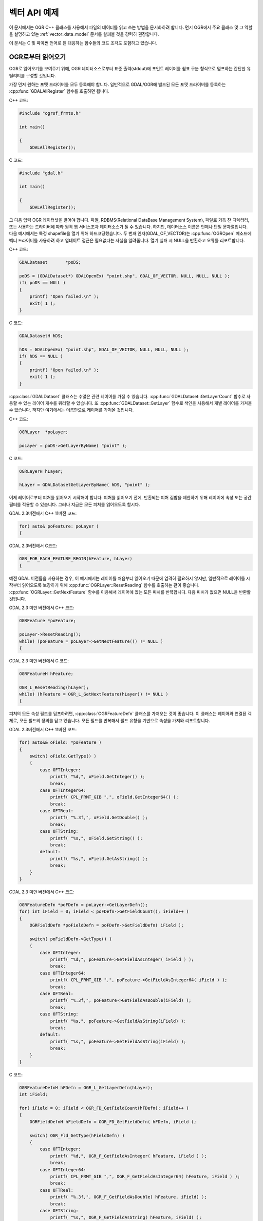 .. _vector_api_tut:

================================================================================
벡터 API 예제
================================================================================

이 문서에서는 OGR C++ 클래스를 사용해서 파일의 데이터를 읽고 쓰는 방법을 문서화하려 합니다. 먼저 OGR에서 주요 클래스 및 그 역할을 설명하고 있는 :ref:`vector_data_model` 문서를 살펴볼 것을 강력히 권장합니다.

이 문서는 C 및 파이썬 언어로 된 대응하는 함수들의 코드 조각도 포함하고 있습니다.

OGR로부터 읽어오기
------------------

OGR로 읽어오기를 보여주기 위해, OGR 데이터소스로부터 표준 출력(stdout)에 포인트 레이어를 쉼표 구분 형식으로 덤프하는 간단한 유틸리티를 구성할 것입니다.

가장 먼저 원하는 포맷 드라이버를 모두 등록해야 합니다. 일반적으로 GDAL/OGR에 빌드된 모든 포맷 드라이버를 등록하는 :cpp:func:`GDALAllRegister` 함수를 호출하면 됩니다.

C++ 코드:

.. code-block:: c++

    #include "ogrsf_frmts.h"

    int main()

    {
        GDALAllRegister();

C 코드:

.. code-block:: c

    #include "gdal.h"

    int main()

    {
        GDALAllRegister();

그 다음 입력 OGR 데이터셋을 열어야 합니다. 파일, RDBMS(Relational DataBase Management System), 파일로 가득 찬 디렉터리, 또는 사용하는 드라이버에 따라 원격 웹 서비스조차 데이터소스가 될 수 있습니다. 하지만, 데이터소스 이름은 언제나 단일 문자열입니다. 다음 예시에서는 특정 shapefile을 열기 위해 하드코딩했습니다. 두 번째 인자(GDAL_OF_VECTOR)는 :cpp:func:`OGROpen` 메소드에 벡터 드라이버를 사용하려 하고 업데이트 접근은 필요없다는 사실을 알려줍니다. 열기 실패 시 NULL을 반환하고 오류를 리포트합니다.

C++ 코드:

.. code-block:: c++

    GDALDataset       *poDS;

    poDS = (GDALDataset*) GDALOpenEx( "point.shp", GDAL_OF_VECTOR, NULL, NULL, NULL );
    if( poDS == NULL )
    {
        printf( "Open failed.\n" );
        exit( 1 );
    }

C 코드:

.. code-block:: c

    GDALDatasetH hDS;

    hDS = GDALOpenEx( "point.shp", GDAL_OF_VECTOR, NULL, NULL, NULL );
    if( hDS == NULL )
    {
        printf( "Open failed.\n" );
        exit( 1 );
    }

:cpp:class:`GDALDataset` 클래스는 수많은 관련 레이어를 가질 수 있습니다. :cpp:func:`GDALDataset::GetLayerCount` 함수로 사용할 수 있는 레이어 개수를 쿼리할 수 있습니다. 또 :cpp:func:`GDALDataset::GetLayer` 함수로 색인을 사용해서 개별 레이어를 가져올 수 있습니다. 하지만 여기에서는 이름만으로 레이어를 가져올 것입니다.

C++ 코드:

.. code-block:: c++

    OGRLayer  *poLayer;

    poLayer = poDS->GetLayerByName( "point" );

C 코드:

.. code-block:: c

    OGRLayerH hLayer;

    hLayer = GDALDatasetGetLayerByName( hDS, "point" );

이제 레이어로부터 피처를 읽어오기 시작해야 합니다. 피처를 읽어오기 전에, 반환되는 피처 집합을 제한하기 위해 레이어에 속성 또는 공간 필터를 적용할 수 있습니다. 그러나 지금은 모든 피처를 읽어오도록 합시다.

GDAL 2.3버전에서 C++ 11버전 코드:

.. code-block:: c++

    for( auto& poFeature: poLayer )
    {

GDAL 2.3버전에서 C코드:

.. code-block:: c

    OGR_FOR_EACH_FEATURE_BEGIN(hFeature, hLayer)
    {

예전 GDAL 버전들을 사용하는 경우, 이 예시에서는 레이어를 처음부터 읽어오기 때문에 엄격히 필요하지 않지만, 일반적으로 레이어를 시작부터 읽어오도록 보장하기 위해 :cpp:func:`OGRLayer::ResetReading` 함수를 호출하는 편이 좋습니다. :cpp:func:`OGRLayer::GetNextFeature` 함수를 이용해서 레이어에 있는 모든 피처를 반복합니다. 다음 피처가 없으면 NULL을 반환할 것입니다.

GDAL 2.3 미만 버전에서 C++ 코드:

.. code-block:: c++

    OGRFeature *poFeature;

    poLayer->ResetReading();
    while( (poFeature = poLayer->GetNextFeature()) != NULL )
    {

GDAL 2.3 미만 버전에서 C 코드:

.. code-block:: c

    OGRFeatureH hFeature;

    OGR_L_ResetReading(hLayer);
    while( (hFeature = OGR_L_GetNextFeature(hLayer)) != NULL )
    {

피처의 모든 속성 필드를 덤프하려면, :cpp:class:`OGRFeatureDefn` 클래스를 가져오는 것이 좋습니다. 이 클래스는 레이어와 연결된 객체로, 모든 필드의 정의를 담고 있습니다. 모든 필드를 반복해서 필드 유형을 기반으로 속성을 가져와 리포트합니다.

GDAL 2.3버전에서 C++ 11버전 코드:

.. code-block:: c++

    for( auto&& oField: *poFeature )
    {
        switch( oField.GetType() )
        {
            case OFTInteger:
                printf( "%d,", oField.GetInteger() );
                break;
            case OFTInteger64:
                printf( CPL_FRMT_GIB ",", oField.GetInteger64() );
                break;
            case OFTReal:
                printf( "%.3f,", oField.GetDouble() );
                break;
            case OFTString:
                printf( "%s,", oField.GetString() );
                break;
            default:
                printf( "%s,", oField.GetAsString() );
                break;
        }
    }

GDAL 2.3 미만 버전에서 C++ 코드:

.. code-block:: c

    OGRFeatureDefn *poFDefn = poLayer->GetLayerDefn();
    for( int iField = 0; iField < poFDefn->GetFieldCount(); iField++ )
    {
        OGRFieldDefn *poFieldDefn = poFDefn->GetFieldDefn( iField );

        switch( poFieldDefn->GetType() )
        {
            case OFTInteger:
                printf( "%d,", poFeature->GetFieldAsInteger( iField ) );
                break;
            case OFTInteger64:
                printf( CPL_FRMT_GIB ",", poFeature->GetFieldAsInteger64( iField ) );
                break;
            case OFTReal:
                printf( "%.3f,", poFeature->GetFieldAsDouble(iField) );
                break;
            case OFTString:
                printf( "%s,", poFeature->GetFieldAsString(iField) );
                break;
            default:
                printf( "%s,", poFeature->GetFieldAsString(iField) );
                break;
        }
    }

C 코드:

.. code-block:: c

    OGRFeatureDefnH hFDefn = OGR_L_GetLayerDefn(hLayer);
    int iField;

    for( iField = 0; iField < OGR_FD_GetFieldCount(hFDefn); iField++ )
    {
        OGRFieldDefnH hFieldDefn = OGR_FD_GetFieldDefn( hFDefn, iField );

        switch( OGR_Fld_GetType(hFieldDefn) )
        {
            case OFTInteger:
                printf( "%d,", OGR_F_GetFieldAsInteger( hFeature, iField ) );
                break;
            case OFTInteger64:
                printf( CPL_FRMT_GIB ",", OGR_F_GetFieldAsInteger64( hFeature, iField ) );
                break;
            case OFTReal:
                printf( "%.3f,", OGR_F_GetFieldAsDouble( hFeature, iField) );
                break;
            case OFTString:
                printf( "%s,", OGR_F_GetFieldAsString( hFeature, iField) );
                break;
            default:
                printf( "%s,", OGR_F_GetFieldAsString( hFeature, iField) );
                break;
        }
    }

앞의 예시에서 명확하게 다룬 필드 유형들보다 더 많은 필드 유형이 있지만, :cpp:func:`OGRFeature::GetFieldAsString` 메소드로 필드 유형들의 합당한 표현을 가져올 수 있습니다. 사실 모든 유형에 :cpp:func:`GetFieldAsString` 을 사용하면 앞의 예시를 짧게 줄일 수 있습니다.

다음으로 피처로부터 도형을 추출해서 포인트 도형 x 및 y를 작성할 것입니다. 도형은 일반 :cpp:class:`OGRGeometry` 포인터로 반환됩니다. 그러면 특정 도형 유형을 판단해서 포인트인 경우 포인트로 캐스트하고 작업합니다. 다른 유형이라면 플레이스홀더(placeholder)를 작성합니다.

C++ 코드:

.. code-block:: c++

    OGRGeometry *poGeometry;

    poGeometry = poFeature->GetGeometryRef();
    if( poGeometry != NULL
            && wkbFlatten(poGeometry->getGeometryType()) == wkbPoint )
    {
    #if GDAL_VERSION_NUM >= GDAL_COMPUTE_VERSION(2,3,0)
        OGRPoint *poPoint = poGeometry->toPoint();
    #else
        OGRPoint *poPoint = (OGRPoint *) poGeometry;
    #endif

        printf( "%.3f,%3.f\n", poPoint->getX(), poPoint->getY() );
    }
    else
    {
        printf( "no point geometry\n" );
    }

C 코드:

.. code-block:: c

    OGRGeometryH hGeometry;

    hGeometry = OGR_F_GetGeometryRef(hFeature);
    if( hGeometry != NULL
            && wkbFlatten(OGR_G_GetGeometryType(hGeometry)) == wkbPoint )
    {
        printf( "%.3f,%3.f\n", OGR_G_GetX(hGeometry, 0), OGR_G_GetY(hGeometry, 0) );
    }
    else
    {
        printf( "no point geometry\n" );
    }

이 예시에서 :cpp:func:`wkbFlatten` 매크로 함수를 사용해서 'wkbPoint25D'(z 좌표를 가진 포인트) 유형을 기본 2차원 도형 유형 코드(wkbPoint)로 변환합니다. 각 2차원 도형 유형별로 대응하는 2.5차원 유형 코드가 존재합니다. 동일한 C++ 클래스가 2차원 및 2.5차원 도형을 처리하기 때문에, 이 코드는 2차원 또는 3차원 도형을 제대로 처리할 것입니다.

피처 하나에 도형 필드 여러 개가 연결될 수 있습니다.

C++ 코드:

.. code-block:: c++

    OGRGeometry *poGeometry;
    int iGeomField;
    int nGeomFieldCount;

    nGeomFieldCount = poFeature->GetGeomFieldCount();
    for(iGeomField = 0; iGeomField < nGeomFieldCount; iGeomField ++ )
    {
        poGeometry = poFeature->GetGeomFieldRef(iGeomField);
        if( poGeometry != NULL
                && wkbFlatten(poGeometry->getGeometryType()) == wkbPoint )
        {
    #if GDAL_VERSION_NUM >= GDAL_COMPUTE_VERSION(2,3,0)
            OGRPoint *poPoint = poGeometry->toPoint();
    #else
            OGRPoint *poPoint = (OGRPoint *) poGeometry;
    #endif

            printf( "%.3f,%3.f\n", poPoint->getX(), poPoint->getY() );
        }
        else
        {
            printf( "no point geometry\n" );
        }
    }

C 코드:

.. code-block:: c

    OGRGeometryH hGeometry;
    int iGeomField;
    int nGeomFieldCount;

    nGeomFieldCount = OGR_F_GetGeomFieldCount(hFeature);
    for(iGeomField = 0; iGeomField < nGeomFieldCount; iGeomField ++ )
    {
        hGeometry = OGR_F_GetGeomFieldRef(hFeature, iGeomField);
        if( hGeometry != NULL
                && wkbFlatten(OGR_G_GetGeometryType(hGeometry)) == wkbPoint )
        {
            printf( "%.3f,%3.f\n", OGR_G_GetX(hGeometry, 0),
                    OGR_G_GetY(hGeometry, 0) );
        }
        else
        {
            printf( "no point geometry\n" );
        }
    }

파이썬 코드:

.. code-block:: python

    nGeomFieldCount = feat.GetGeomFieldCount()
    for iGeomField in range(nGeomFieldCount):
        geom = feat.GetGeomFieldRef(iGeomField)
        if geom is not None and geom.GetGeometryType() == ogr.wkbPoint:
            print "%.3f, %.3f" % ( geom.GetX(), geom.GetY() )
        else:
            print "no point geometry\n"

:cpp:func:`OGRFeature::GetGeometryRef` 및 :cpp:func:`OGRFeature::GetGeomFieldRef` 함수가 :cpp:class:`OGRFeature` 가 소유한 내부 도형을 가리키는 포인터를 반환한다는 사실을 기억하십시오. 반환 도형을 실제로 삭제하는 것이 아닙니다.

GDAL 2.3버전에서 C++ 11버전 코드를 쓰면, 중괄호('{}')를 닫는 것만으로 피처 반복을 종료할 수 있습니다.

.. code-block:: c++

    }

GDAL 2.3버전에서 C 코드를 쓰면, 다음과 같이 피처 반복을 종료할 수 있습니다.

.. code-block:: c

    }
    OGR_FOR_EACH_FEATURE_END(hFeature)

GDAL 2.3 미만 버전의 경우, :cpp:func:`OGRLayer::GetNextFeature` 메소드가 이제 사용자가 소유한 피처의 복사본을 반환합니다. 따라서 사용이 끝나면 피처를 해제해줘야만 합니다. 그냥 피처를 "삭제"해도 되지만, GDAL DLL이 주요 프로그램과 다른 "`힙(heap) <https://ko.wikipedia.org/wiki/%ED%9E%99_(%EC%9E%90%EB%A3%8C_%EA%B5%AC%EC%A1%B0)>`_" 을 가지는 윈도우 빌드에서는 문제를 일으킬 수 있습니다. 안전을 위해 GDAL 함수를 이용해서 피처를 삭제할 것입니다.

C++ 코드:

.. code-block:: c++

        OGRFeature::DestroyFeature( poFeature );
    }

C 코드:

.. code-block:: c

        OGR_F_Destroy( hFeature );
    }

:cpp:func:`GDALDataset::GetLayerByName` 함수가 반환하는 :cpp:class:`OGRLayer` 도 :cpp:class:`GDALDataset` 이 소유한 내부 레이어를 가리키는 참조이기 때문에 삭제할 필요가 없습니다. 그러나 입력 파일을 종료하려면 데이터소스를 삭제해야 합니다. 마찬가지로 Win32 힙(heap) 문제점을 피하기 위해 사용자 지정 삭제 메소드를 사용할 것입니다.

C/C++ 코드:

.. code-block:: c++

        GDALClose( poDS );
    }

이 코드들을 모두 합친 프로그램은 다음과 같이 보일 것입니다.

GDAL 2.3버전에서 C++ 11버전 코드:

.. code-block:: c++

    #include "ogrsf_frmts.h"

    int main()

    {
        GDALAllRegister();

        GDALDatasetUniquePtr poDS(GDALDataset::Open( "point.shp", GDAL_OF_VECTOR));
        if( poDS == nullptr )
        {
            printf( "Open failed.\n" );
            exit( 1 );
        }

        for( const OGRLayer* poLayer: poDS->GetLayers() )
        {
            for( const auto& poFeature: *poLayer )
            {
                for( const auto& oField: *poFeature )
                {
                    switch( oField.GetType() )
                    {
                        case OFTInteger:
                            printf( "%d,", oField.GetInteger() );
                            break;
                        case OFTInteger64:
                            printf( CPL_FRMT_GIB ",", oField.GetInteger64() );
                            break;
                        case OFTReal:
                            printf( "%.3f,", oField.GetDouble() );
                            break;
                        case OFTString:
                            printf( "%s,", oField.GetString() );
                            break;
                        default:
                            printf( "%s,", oField.GetAsString() );
                            break;
                    }
                }

                const OGRGeometry *poGeometry = poFeature->GetGeometryRef();
                if( poGeometry != nullptr
                        && wkbFlatten(poGeometry->getGeometryType()) == wkbPoint )
                {
                    const OGRPoint *poPoint = poGeometry->toPoint();

                    printf( "%.3f,%3.f\n", poPoint->getX(), poPoint->getY() );
                }
                else
                {
                    printf( "no point geometry\n" );
                }
            }
        }
        return 0;
    }

C++ 코드:

.. code-block:: c++

    #include "ogrsf_frmts.h"

    int main()

    {
        GDALAllRegister();

        GDALDataset *poDS = static_cast<GDALDataset*>(
            GDALOpenEx( "point.shp", GDAL_OF_VECTOR, NULL, NULL, NULL ));
        if( poDS == NULL )
        {
            printf( "Open failed.\n" );
            exit( 1 );
        }

        OGRLayer  *poLayer = poDS->GetLayerByName( "point" );
        OGRFeatureDefn *poFDefn = poLayer->GetLayerDefn();

        poLayer->ResetReading();
        OGRFeature *poFeature;
        while( (poFeature = poLayer->GetNextFeature()) != NULL )
        {
            for( int iField = 0; iField < poFDefn->GetFieldCount(); iField++ )
            {
                OGRFieldDefn *poFieldDefn = poFDefn->GetFieldDefn( iField );

                switch( poFieldDefn->GetType() )
                {
                    case OFTInteger:
                        printf( "%d,", poFeature->GetFieldAsInteger( iField ) );
                        break;
                    case OFTInteger64:
                        printf( CPL_FRMT_GIB ",", poFeature->GetFieldAsInteger64( iField ) );
                        break;
                    case OFTReal:
                        printf( "%.3f,", poFeature->GetFieldAsDouble(iField) );
                        break;
                    case OFTString:
                        printf( "%s,", poFeature->GetFieldAsString(iField) );
                        break;
                    default:
                        printf( "%s,", poFeature->GetFieldAsString(iField) );
                        break;
                }
            }

            OGRGeometry *poGeometry = poFeature->GetGeometryRef();
            if( poGeometry != NULL
                    && wkbFlatten(poGeometry->getGeometryType()) == wkbPoint )
            {
                OGRPoint *poPoint = (OGRPoint *) poGeometry;

                printf( "%.3f,%3.f\n", poPoint->getX(), poPoint->getY() );
            }
            else
            {
                printf( "no point geometry\n" );
            }
            OGRFeature::DestroyFeature( poFeature );
        }

        GDALClose( poDS );
    }

C 코드:

.. code-block:: c

    #include "gdal.h"

    int main()

    {
        GDALAllRegister();

        GDALDatasetH hDS;
        OGRLayerH hLayer;
        OGRFeatureH hFeature;
        OGRFeatureDefnH hFDefn;

        hDS = GDALOpenEx( "point.shp", GDAL_OF_VECTOR, NULL, NULL, NULL );
        if( hDS == NULL )
        {
            printf( "Open failed.\n" );
            exit( 1 );
        }

        hLayer = GDALDatasetGetLayerByName( hDS, "point" );
        hFDefn = OGR_L_GetLayerDefn(hLayer);

        OGR_L_ResetReading(hLayer);
        while( (hFeature = OGR_L_GetNextFeature(hLayer)) != NULL )
        {
            int iField;
            OGRGeometryH hGeometry;

            for( iField = 0; iField < OGR_FD_GetFieldCount(hFDefn); iField++ )
            {
                OGRFieldDefnH hFieldDefn = OGR_FD_GetFieldDefn( hFDefn, iField );

                switch( OGR_Fld_GetType(hFieldDefn) )
                {
                    case OFTInteger:
                        printf( "%d,", OGR_F_GetFieldAsInteger( hFeature, iField ) );
                        break;
                    case OFTInteger64:
                        printf( CPL_FRMT_GIB ",", OGR_F_GetFieldAsInteger64( hFeature, iField ) );
                        break;
                    case OFTReal:
                        printf( "%.3f,", OGR_F_GetFieldAsDouble( hFeature, iField) );
                        break;
                    case OFTString:
                        printf( "%s,", OGR_F_GetFieldAsString( hFeature, iField) );
                        break;
                    default:
                        printf( "%s,", OGR_F_GetFieldAsString( hFeature, iField) );
                        break;
                }
            }

            hGeometry = OGR_F_GetGeometryRef(hFeature);
            if( hGeometry != NULL
                && wkbFlatten(OGR_G_GetGeometryType(hGeometry)) == wkbPoint )
            {
                printf( "%.3f,%3.f\n", OGR_G_GetX(hGeometry, 0), OGR_G_GetY(hGeometry, 0) );
            }
            else
            {
                printf( "no point geometry\n" );
            }

            OGR_F_Destroy( hFeature );
        }

        GDALClose( hDS );
    }

파이썬 코드:

.. code-block:: python

    import sys
    from osgeo import gdal

    ds = gdal.OpenEx( "point.shp", gdal.OF_VECTOR )
    if ds is None:
        print "Open failed.\n"
        sys.exit( 1 )

    lyr = ds.GetLayerByName( "point" )

    lyr.ResetReading()

    for feat in lyr:

        feat_defn = lyr.GetLayerDefn()
        for i in range(feat_defn.GetFieldCount()):
            field_defn = feat_defn.GetFieldDefn(i)

            # 다음 테스트는 'print feat.GetField(i)'로 단순화시킬 수 있습니다
            if field_defn.GetType() == ogr.OFTInteger or field_defn.GetType() == ogr.OFTInteger64:
                print "%d" % feat.GetFieldAsInteger64(i)
            elif field_defn.GetType() == ogr.OFTReal:
                print "%.3f" % feat.GetFieldAsDouble(i)
            elif field_defn.GetType() == ogr.OFTString:
                print "%s" % feat.GetFieldAsString(i)
            else:
                print "%s" % feat.GetFieldAsString(i)

        geom = feat.GetGeometryRef()
        if geom is not None and geom.GetGeometryType() == ogr.wkbPoint:
            print "%.3f, %.3f" % ( geom.GetX(), geom.GetY() )
        else:
            print "no point geometry\n"

    ds = None

.. _vector_api_tut_arrow_stream:

애로우 C 스트림 데이터 인터페이스를 사용해서 OGR로부터 읽어오기
---------------------------------------------------------------

.. versionadded:: 3.6

피처를 한 번에 하나씩 가져오는 대신, :cpp:func:`OGRLayer::GetArrowStream` 메소드를 사용해서 열 지향 메모리 레이아웃을 가진 배치(batch)로 가져올 수도 있습니다. 이 방법은 일반적인 :cpp:func:`OGRLayer::GetNextFeature` 접근법보다 더 어렵기 때문에 `아파치 애로우 C 스트림 인터페이스 <https://arrow.apache.org/docs/format/CStreamInterface.html>`_ 와의 호환성이 필요하거나 레이어를 열 지향적으로 사용해야 할 경우에 사용할 것을 권장합니다.

도우미(helper) 라이브러리를 사용하는 동안, 애로우 C 스트림 인터페이스를 사용하려면 다음 문서들을 읽어야 합니다:

- `애로우 C 스트림 인터페이스 <https://arrow.apache.org/docs/format/CStreamInterface.html>`_
- `애로우 C 데이터 인터페이스 <https://arrow.apache.org/docs/format/CDataInterface.html>`_
- `애로우 Columnar 포맷 <https://arrow.apache.org/docs/format/Columnar.html>`_

애로우 C 스트림 인터페이스는 다음을 가져올 수 있는 주요 콜백(callback) 2개를 제공하는 ArrowArrayStream C 구조 집합으로 이루어져 있습니다:

- get_schema() 콜백으로 ArrowSchema를 가져옵니다. ArrowSchema는 필드 설명 집합(이름, 유형, 메타데이터)을 서술합니다. 모든 OGR 데이터 유형에는 각각 대응하는 애로우 데이터 유형이 존재합니다.

- the get_next() 콜백으로 ArrowArray 순열(sequence)을 가져옵니다. ArrowArray는 피처 부분 집합에 있는 특정 열/필드 값의 집합을 수집합니다. 이 순열은 Pandas DataFrame에 있는 `Series <https://arrow.apache.org/docs/python/pandas.html#series>`_ 와 동등합니다.
  이 순열은 하위 배열들을 모두 합할 수 있는 잠재적인 계층 구조로, OGR 사용례에서는 주 배열이 OGR 속성 및 도형 필드의 선택 집합인 StructArray일 것입니다. `애로우 Columnar 포맷 <https://arrow.apache.org/docs/format/Columnar.html>`_ 에서 데이터 유형별 버퍼 및 하위 배열의 레이아웃을 자세하게 설명하고 있습니다.

레이어가 (정수형 하나와 부동소수점형 하나인) 필드 2개를 가지고 있고 피처 4개로 이루어져 있는 경우, 이 레이어를 ArrowArray로 표현하면 '개념적으로' 다음과 같을 것입니다:

.. code-block:: c

    array.children[0].buffers[1] = { 1, 2, 3, 4 };
    array.children[1].buffers[1] = { 1.2, 2.3, 3.4, 4.5 };

전체 레이어의 콘텐츠를 각 레코드 배치가 피처들의 부분 집합의 ArrowArray인 레코드 배치(batch)의 순열로 볼 수 있습니다. 개별 피처들을 반복하는 대신, 한 번에 피처 여러 개로 이루어진 배치를 반복합니다.

아파치 애로우 C++와 API/ABI의 호환성을 확보하기 위해 `애로우 C ABI <https://github.com/apache/arrow/blob/master/cpp/src/arrow/c/abi.h>`_ 로부터 직접 파생된 :file:`ogr_recordbatch.h` 공개 헤더 파일에서 ArrowArrayStream, ArrowSchema, ArrowArray 구조를 정의하고 있습니다. 관련 배열 배치 API를 사용하는 경우 이 헤더 파일을 명확하게 포함시켜야만 합니다.

GetArrowStream() 메소드는 다음과 같은 서명(signature)을 가집니다:

  .. code-block:: cpp

        virtual bool OGRLayer::GetArrowStream(struct ArrowArrayStream* out_stream,
                                              CSLConstList papszOptions = nullptr);

C API에서도 이 메소드를 :cpp:func:`OGR_L_GetArrowStream` 으로 사용할 수 있습니다.

'out_stream'은 초기화되지 않은 상태일 수 있는 ArrowArrayStream을 가리키는 포인터입니다. (이 메소드는 모든 초기 콘텐츠를 무시할 것입니다.)

반환에 성공해서 스트림 인터페이스가 더 이상 필요없는 경우 ``out_stream->release(out_stream)`` 으로 인터페이스를 해제해야만 합니다.

OGR 맥락에서 고려해야 할 추가적인 예방 조치가 있습니다. 특정 드라이버 구현이 다르게 지정하지 않는 이상, ArrowArrayStream 구조가 초기화되었던 :cpp:class:`OGRLayer` 가 삭제된 후에 (일반적으로 데이터셋 종료 시) ArrowArrayStream 구조 및 ArrowArrayStream의 콜백이 반환한 ArrowSchema 또는 ArrowArray 객체를 (잠재적으로 해제하는 경우를 제외하면) 더 이상 사용해서는 안 됩니다.
뿐만 아니라, 특정 드라이버 구현이 다르게 지정하지 않는 이상 어떤 레이어 상에 한 번에 ArrowArrayStream 하나만 활성화될 수 있습니다. (다시 말해 다음 ArrowArrayStream을 요청하기 전에 마지막으로 활성화되었던 ArrowArrayStream을 명확하게 해제해야만 합니다.)
ArrowArrayStream을 사용하는 동안 필터 상태 및 무시되는 열을 변경하거나, 스키마를 수정하거나, 또는 ResetReading()/GetNextFeature()를 사용하는 것을 강력하게 권장하지 않으며, 이렇게 하면 예상하지 못 한 결과로 이어질 수도 있습니다. 경험에 따르면 어떤 레이어 상에 있는 ArrowArrayStream이 활성화되어 있는 동안 해당 레이어에 레이어의 상태에 영향을 미치는 어떤 :cpp:class:`OGRLayer` 메소드도 호출해서는 안 됩니다.

제공될 수도 있는 'papszOptions'는 NULL로 종료되는 키=값 문자열 목록으로, 드라이버 특화 목록일 수도 있습니다.

:cpp:class:`OGRLayer` 는 GetArrowStream()을 다음과 같이 기반 구현합니다:

- get_schema() 콜백은 반환되는 최상위 객체가 Struct 유형이며 그 하위 유형이 FID 열 및 모든 OGR 속성 필드와 도형 필드가 애로우 필드로 변환된 유형인 스키마를 반환합니다. INCLUDE_FID 옵션을 NO로 설정하면 FID 열을 누락시킬 수도 있습니다.

  get_schema()가 0을 반환하고 스키마가 더 이상 필요없는 경우 다음 과정을 통해 스키마를 반드시 해제해야만 합니다. 이때 애로우 C 데이터 인터페이스에 문서화되어 있는 대로 다른 코드가 해제했을 수도 있다는 것을 고려해야 합니다:

  .. code-block:: c

          if( out_schema->release )
              out_schema->release(out_schema)


- get_next() 콜백은 레이어의 다음 레코드 배치를 가져옵니다.

  'out_array'는 초기화되지 않은 상태일 수 있는 ArrowArray 구조를 가리키는 포인터입니다. (이 메소드는 모든 초기 콘텐츠를 무시할 것입니다.)

  기본 구현은 GetNextFeature()를 내부적으로 사용해서 피처 65,536개까지의 배치(batch)를 가져옵니다. (``MAX_FEATURES_IN_BATCH=num`` 옵션으로 이 개수를 환경설정할 수 있습니다.) 기본 구현이 할당한 버퍼의 시작 주소는 64바이트 경계에 정렬됩니다.

  기본 구현은 바이너리 필드에 도형을 WKB로 산출합니다. ``ARROW:extension:name`` 메타데이터 항목을 ``ogc.wkb`` 로 설정해서 스키마에서 그에 대응하는 항목을 표시합니다. 특수 구현은 (특히 지오애로우(GeoArrow) 사양에 따라 좌표 목록을 이용해서 인코딩된 도형을 반환할 수 있는 애로우 드라이버가) 기본적으로 다른 포맷들을 산출할 수도 있습니다. ``GEOMETRY_ENCODING=WKB`` 옵션을 전송하면 (기본 구현을 통해) WKB를 강제로 사용하게 할 수 있습니다.

  이 메소드는 SetIgnoredFields()를 이용해서 무시하도록 설정된 필드를 고려할 수도 있고 (기본 구현이 그렇게 합니다) SetSpatialFilter() 및 SetAttributeFilter()로 설정된 필터를 고려해야 합니다. 하지만 필터를 설정할 경우 특수 구현이 (느린) 기본 구현으로 되돌아갈 수도 있다는 사실을 기억하십시오.

  GetNextFeature() 및 get_next()를 함께 호출하는 일은 권장하지 않습니다. 어떤 습성을 보일지 알 수 없기 때문입니다. (그러나 충돌하지는 않을 것입니다.)

  get_next()가 0을 반환하고 배열이 더 이상 필요없는 경우 다음 과정을 통해 배열을 반드시 해제해야만 합니다. 이때 애로우 C 데이터 인터페이스에 문서화되어 있는 대로 다른 코드가 해제했을 수도 있다는 것을 고려해야 합니다:

  .. code-block:: c

          if( out_array->release )
              out_array->release(out_array)

특수 구현을 가진 드라이버는 새로운 OLCFastGetArrowStream 레이어 케이퍼빌리티를 노출시켜야 합니다.

ArrowArray를 (생상자 또는 소비자로서) 직접 사용하는 것은 쉬운 일이 아니며, 애로우 C 데이터 인터페이스와 열 배열 사양을 잘 알고 있어야 배열의 어느 버퍼에서 데이터를 읽어올지, 어떤 데이터 유형에 ``void*`` 버퍼를 캐스트할지, NULL임 또는 NULL이 아님이라는 정보를 담고 있는 버퍼를 어떻게 사용할지, List 데이터 유형에 대해 오프셋 버퍼를 어떻게 사용할지 등등을 알 수 있습니다.
SWIG 파이썬 바인딩의 `gdal_array._RecordBatchAsNumpy() 메소드 <https://github.com/OSGeo/gdal/blob/master/swig/include/gdal_array.i>`_ 를 연구하면 ArrowArray 객체를 연결된 ArrowSchema와 함께 어떻게 사용할지에 대해 감을 잡을 수 있습니다.

다음 예시는 정수형 필드와 도형 필드로 이루어진 레이어의 콘텐츠를 어떻게 읽어와야 하는지를 보여줍니다:

.. code-block:: c++

    #include "gdal_priv.h"
    #include "ogr_api.h"
    #include "ogrsf_frmts.h"
    #include "ogr_recordbatch.h"
    #include <cassert>

    int main(int argc, char* argv[])
    {
        GDALAllRegister();
        GDALDataset* poDS = GDALDataset::Open(argv[1]);
        if( poDS == nullptr )
        {
            CPLError(CE_Failure, CPLE_AppDefined, "Open() failed\n");
            exit(1);
        }
        OGRLayer* poLayer = poDS->GetLayer(0);
        OGRLayerH hLayer = OGRLayer::ToHandle(poLayer);

        // 애로우 스트림 가져오기
        struct ArrowArrayStream stream;
        if( !OGR_L_GetArrowStream(hLayer, &stream, nullptr))
        {
            CPLError(CE_Failure, CPLE_AppDefined, "OGR_L_GetArrowStream() failed\n");
            delete poDS;
            exit(1);
        }

        // 스키마 가져오기
        struct ArrowSchema schema;
        if( stream.get_schema(&stream, &schema) != 0 )
        {
            CPLError(CE_Failure, CPLE_AppDefined, "get_schema() failed\n");
            stream.release(&stream);
            delete poDS;
            exit(1);
        }

        // 반환된 스키마가 (FID 용) int64 유형 필드 하나, int32 유형 필드 하나,
        // 그리고 바이너리/WKB 필드 하나로 이루어져 있는지 확인
        if( schema.n_children != 3 ||
            strcmp(schema.children[0]->format, "l") != 0 || // int64 -> FID
            strcmp(schema.children[1]->format, "i") != 0 || // int32
            strcmp(schema.children[2]->format, "z") != 0 )  // WKB 용 바이너리
        {
            CPLError(CE_Failure, CPLE_AppDefined,
                     "Layer has not the expected schema required by this example.");
            schema.release(&schema);
            stream.release(&stream);
            delete poDS;
            exit(1);
        }
        schema.release(&schema);

        // 배치(batch) 반복
        while( true )
        {
            struct ArrowArray array;
            if( stream.get_next(&stream, &array) != 0 ||
                array.release == nullptr )
            {
                break;
            }

            assert(array.n_children == 3);

            // array->children[].buffers[]를 적절한 데이터 유형으로 캐스트
            const auto int_child = array.children[1];
            assert(int_child->n_buffers == 2);
            const uint8_t* int_field_not_null = static_cast<const uint8_t*>(int_child->buffers[0]);
            const int32_t* int_field = static_cast<const int32_t*>(int_child->buffers[1]);
            const auto wkb_child = array.children[2];
            assert(wkb_child->n_buffers == 3);
            const uint8_t* wkb_field_not_null = static_cast<const uint8_t*>(wkb_child->buffers[0]);
            const int32_t* wkb_offset = static_cast<const int32_t*>(wkb_child->buffers[1]);
            const uint8_t* wkb_field = static_cast<const uint8_t*>(wkb_child->buffers[2]);
            // 필드를 지정한 피처 색인에 대해 설정했는지 확인할 람다(lambda)
            const auto IsSet = [](const uint8_t* buffer_not_null, int i)
            {
                return buffer_not_null == nullptr || (buffer_not_null[i/8] >> (i%8)) != 0;
            };

            // 배치의 피처를 반복
            for( long long i = 0; i < array.length; i++ )
            {
                if( IsSet(int_field_not_null, i) )
                    printf("int_field[%lld] = %d\n", i, int_field[i]);
                else
                    printf("int_field[%lld] = null\n", i);

                if( IsSet(wkb_field_not_null, i) )
                {
                    const void* wkb = wkb_field + wkb_offset[i];
                    const int32_t length = wkb_offset[i+1] - wkb_offset[i];
                    char* wkt = nullptr;
                    OGRGeometry* geom = nullptr;
                    OGRGeometryFactory::createFromWkb(wkb, nullptr, &geom, length);
                    if( geom )
                    {
                        geom->exportToWkt(&wkt);
                    }
                    printf("wkb_field[%lld] = %s\n", i, wkt ? wkt : "invalid geometry");
                    CPLFree(wkt);
                    delete geom;
                }
                else
                {
                    printf("wkb_field[%lld] = null\n", i);
                }
            }

            // 배치가 취했던 메모리 해제
            array.release(&array);
        }

        // 스트림 및 데이터셋 해제
        stream.release(&stream);
        delete poDS;
        return 0;
    }

OGR에 쓰기
----------

OGR를 통한 쓰기의 예시로서, 앞과 대략적으로 반대되는 작업을 할 것입니다. 입력 텍스트로부터 쉼표로 구분된 값들을 읽어와서 OGR를 통해 포인트 shapefile로 작성하는 짧은 프로그램을 구성할 것입니다.

읽기와 마찬가지로, 모든 드라이버를 등록한 다음 Shapefile 드라이버를 가져옵니다. 산출 파일을 생성하기 위해 필요할 것이기 때문입니다.

C++ 코드:

.. code-block:: c++

    #include "ogrsf_frmts.h"

    int main()
    {
        const char *pszDriverName = "ESRI Shapefile";
        GDALDriver *poDriver;

        GDALAllRegister();

        poDriver = GetGDALDriverManager()->GetDriverByName(pszDriverName );
        if( poDriver == NULL )
        {
            printf( "%s driver not available.\n", pszDriverName );
            exit( 1 );
        }

C 코드:

.. code-block:: c

    #include "ogr_api.h"

    int main()
    {
        const char *pszDriverName = "ESRI Shapefile";
        GDALDriver *poDriver;

        GDALAllRegister();

        poDriver = (GDALDriver*) GDALGetDriverByName(pszDriverName );
        if( poDriver == NULL )
        {
            printf( "%s driver not available.\n", pszDriverName );
            exit( 1 );
        }

다음으로 데이터소스를 생성합니다. ESRI Shapefile 드라이버는 shapefile로 가득 찬 디렉터리 또는 단일 shapefile을 데이터소스로 생성할 수 있습니다. 이 예시에서는 파일명에 확장자를 포함시켜 명확하게 단일 파일을 생성할 것입니다. 다른 드라이버들은 다르게 작동합니다.
두 번째, 세 번째, 네 번째 그리고 다섯 번째 인자는 (드라이버가 래스터 케이퍼빌리티를 가지고 있는 경우) 래스터 차원에 관련되어 있습니다. 호출의 마지막 인자는 옵션 값들의 목록이지만, 이 예시에서는 기본값만 사용할 것입니다. 지원되는 옵션들의 상세 사항 역시 포맷에 따라 달라집니다.

C++ 코드:

.. code-block:: c++

    GDALDataset *poDS;

    poDS = poDriver->Create( "point_out.shp", 0, 0, 0, GDT_Unknown, NULL );
    if( poDS == NULL )
    {
        printf( "Creation of output file failed.\n" );
        exit( 1 );
    }


C 코드:

.. code-block:: c

    GDALDatasetH hDS;

    hDS = GDALCreate( hDriver, "point_out.shp", 0, 0, 0, GDT_Unknown, NULL );
    if( hDS == NULL )
    {
        printf( "Creation of output file failed.\n" );
        exit( 1 );
    }

이제 산출 레이어를 생성했습니다. 이 경우 데이터소스가 단일 파일이기 때문에 레이어 하나만 가질 수 있습니다. 이 레이어가 지원하는 도형 유형을 지정하기 위해 'wkbPoint'를 전송합니다. 이 예시에서는 좌표계 정보 또는 다른 특수 레이어 생성 옵션을 하나도 전송하지 않습니다.

C++ 코드:

.. code-block:: c++

    OGRLayer *poLayer;

    poLayer = poDS->CreateLayer( "point_out", NULL, wkbPoint, NULL );
    if( poLayer == NULL )
    {
        printf( "Layer creation failed.\n" );
        exit( 1 );
    }


C 코드:

.. code-block:: c

    OGRLayerH hLayer;

    hLayer = GDALDatasetCreateLayer( hDS, "point_out", NULL, wkbPoint, NULL );
    if( hLayer == NULL )
    {
        printf( "Layer creation failed.\n" );
        exit( 1 );
    }

이제 레이어가 존재하므로, 레이어 상에 나타나야 할 모든 속성 필드를 생성해야 합니다. 레이어에 피처를 작성하기 전에 속성 필드를 추가해야만 합니다. 필드를 생성하기 위해 필드 관련 정보를 가진 :cpp:union:`OGRField` 객체를 초기화합니다. shapefile의 경우 필드 길이 및 정밀도가 산출 .dbf 파일 생성에 중요하기 때문에 이들을 특별히 설정하지만, 일반적으로 기본값을 사용해도 됩니다. 이 예시의 경우 'x,y' 포인트와 연결된 'name' 문자열 속성 필드 하나만 생성할 것입니다.

:cpp:func:`OGRLayer::CreateField` 함수에 전송하는 템플릿 :cpp:union:`OGRField` 객체를 내부적으로 복사한다는 사실을 기억하십시오. 이 객체의 소유권은 변경되지 않습니다.

C++ 코드:

.. code-block:: c++

    OGRFieldDefn oField( "Name", OFTString );

    oField.SetWidth(32);

    if( poLayer->CreateField( &oField ) != OGRERR_NONE )
    {
        printf( "Creating Name field failed.\n" );
        exit( 1 );
    }

C 코드:

.. code-block:: c

    OGRFieldDefnH hFieldDefn;

    hFieldDefn = OGR_Fld_Create( "Name", OFTString );

    OGR_Fld_SetWidth( hFieldDefn, 32);

    if( OGR_L_CreateField( hLayer, hFieldDefn, TRUE ) != OGRERR_NONE )
    {
        printf( "Creating Name field failed.\n" );
        exit( 1 );
    }

    OGR_Fld_Destroy(hFieldDefn);

다음 코드 조각은 표준 입력(stdin)으로부터 "x,y,name" 형식의 줄들을 반복해서 읽어와서 파싱합니다.

C/C++ 코드:

.. code-block:: c

    double x, y;
    char szName[33];

    while( !feof(stdin)
           && fscanf( stdin, "%lf,%lf,%32s", &x, &y, szName ) == 3 )
    {

디스크에 피처를 작성하려면 레이어에 작성하기 전에 로컬 :cpp:class:`OGRFeature` 를 생성하고 속성을 설정한 다음 도형을 추가해야만 합니다. 이 피처가 작성될 레이어와 연결되어 있는 :cpp:class:`OGRFeatureDefn` 으로부터 이 피처를 인스턴스화해야만 합니다.

C++ 코드:

.. code-block:: c++

        OGRFeature *poFeature;

        poFeature = OGRFeature::CreateFeature( poLayer->GetLayerDefn() );
        poFeature->SetField( "Name", szName );

C 코드:

.. code-block:: c

        OGRFeatureH hFeature;

        hFeature = OGR_F_Create( OGR_L_GetLayerDefn( hLayer ) );
        OGR_F_SetFieldString( hFeature, OGR_F_GetFieldIndex(hFeature, "Name"), szName );

로컬 도형 객체를 생성하고 피처에 그 복사본을 (간접적으로) 할당했습니다. :cpp:func:`OGRFeature::SetGeometryDirectly` 함수는 직접 할당 방법이 피처에게 도형의 소유권을 넘겨준다는 점에서 :cpp:func:`OGRFeature::SetGeometry` 함수와 다릅니다. 후자가 매우 심도 있는 도형 복사를 방지하기 때문에 일반적으로 더 효율적입니다.

C++ 코드:

.. code-block:: c++

        OGRPoint pt;
        pt.setX( x );
        pt.setY( y );

        poFeature->SetGeometry( &pt );

C 코드:

.. code-block:: c

        OGRGeometryH hPt;
        hPt = OGR_G_CreateGeometry(wkbPoint);
        OGR_G_SetPoint_2D(hPt, 0, x, y);

        OGR_F_SetGeometry( hFeature, hPt );
        OGR_G_DestroyGeometry(hPt);

이제 파일에 피처를 생성합니다. :cpp:func:`OGRLayer::CreateFeature` 함수는 피처의 소유권을 가져가지 않기 때문에 피처 생성 후 피처를 정리해줘야 합니다.

C++ 코드:

.. code-block:: c++

        if( poLayer->CreateFeature( poFeature ) != OGRERR_NONE )
        {
            printf( "Failed to create feature in shapefile.\n" );
           exit( 1 );
        }

        OGRFeature::DestroyFeature( poFeature );
   }

C 코드:

.. code-block:: c

        if( OGR_L_CreateFeature( hLayer, hFeature ) != OGRERR_NONE )
        {
            printf( "Failed to create feature in shapefile.\n" );
           exit( 1 );
        }

        OGR_F_Destroy( hFeature );
   }

마지막으로 헤더가 순서대로 작성되도록 그리고 모든 리소스를 복구하도록 데이터소스를 종료해야 합니다.

C/C++ 코드:

.. code-block:: c

        GDALClose( poDS );
    }

이 코드들을 모두 합친 프로그램은 다음과 같이 보일 것입니다.

C++ 코드:

.. code-block:: c++

    #include "ogrsf_frmts.h"

    int main()
    {
        const char *pszDriverName = "ESRI Shapefile";
        GDALDriver *poDriver;

        GDALAllRegister();

        poDriver = GetGDALDriverManager()->GetDriverByName(pszDriverName );
        if( poDriver == NULL )
        {
            printf( "%s driver not available.\n", pszDriverName );
            exit( 1 );
        }

        GDALDataset *poDS;

        poDS = poDriver->Create( "point_out.shp", 0, 0, 0, GDT_Unknown, NULL );
        if( poDS == NULL )
        {
            printf( "Creation of output file failed.\n" );
            exit( 1 );
        }

        OGRLayer *poLayer;

        poLayer = poDS->CreateLayer( "point_out", NULL, wkbPoint, NULL );
        if( poLayer == NULL )
        {
            printf( "Layer creation failed.\n" );
            exit( 1 );
        }

        OGRFieldDefn oField( "Name", OFTString );

        oField.SetWidth(32);

        if( poLayer->CreateField( &oField ) != OGRERR_NONE )
        {
            printf( "Creating Name field failed.\n" );
            exit( 1 );
        }

        double x, y;
        char szName[33];

        while( !feof(stdin)
            && fscanf( stdin, "%lf,%lf,%32s", &x, &y, szName ) == 3 )
        {
            OGRFeature *poFeature;

            poFeature = OGRFeature::CreateFeature( poLayer->GetLayerDefn() );
            poFeature->SetField( "Name", szName );

            OGRPoint pt;

            pt.setX( x );
            pt.setY( y );

            poFeature->SetGeometry( &pt );

            if( poLayer->CreateFeature( poFeature ) != OGRERR_NONE )
            {
                printf( "Failed to create feature in shapefile.\n" );
                exit( 1 );
            }

            OGRFeature::DestroyFeature( poFeature );
        }

        GDALClose( poDS );
    }

C 코드:

.. code-block:: c

    #include "gdal.h"

    int main()
    {
        const char *pszDriverName = "ESRI Shapefile";
        GDALDriverH hDriver;
        GDALDatasetH hDS;
        OGRLayerH hLayer;
        OGRFieldDefnH hFieldDefn;
        double x, y;
        char szName[33];

        GDALAllRegister();

        hDriver = GDALGetDriverByName( pszDriverName );
        if( hDriver == NULL )
        {
            printf( "%s driver not available.\n", pszDriverName );
            exit( 1 );
        }

        hDS = GDALCreate( hDriver, "point_out.shp", 0, 0, 0, GDT_Unknown, NULL );
        if( hDS == NULL )
        {
            printf( "Creation of output file failed.\n" );
            exit( 1 );
        }

        hLayer = GDALDatasetCreateLayer( hDS, "point_out", NULL, wkbPoint, NULL );
        if( hLayer == NULL )
        {
            printf( "Layer creation failed.\n" );
            exit( 1 );
        }

        hFieldDefn = OGR_Fld_Create( "Name", OFTString );

        OGR_Fld_SetWidth( hFieldDefn, 32);

        if( OGR_L_CreateField( hLayer, hFieldDefn, TRUE ) != OGRERR_NONE )
        {
            printf( "Creating Name field failed.\n" );
            exit( 1 );
        }

        OGR_Fld_Destroy(hFieldDefn);

        while( !feof(stdin)
            && fscanf( stdin, "%lf,%lf,%32s", &x, &y, szName ) == 3 )
        {
            OGRFeatureH hFeature;
            OGRGeometryH hPt;

            hFeature = OGR_F_Create( OGR_L_GetLayerDefn( hLayer ) );
            OGR_F_SetFieldString( hFeature, OGR_F_GetFieldIndex(hFeature, "Name"), szName );

            hPt = OGR_G_CreateGeometry(wkbPoint);
            OGR_G_SetPoint_2D(hPt, 0, x, y);

            OGR_F_SetGeometry( hFeature, hPt );
            OGR_G_DestroyGeometry(hPt);

            if( OGR_L_CreateFeature( hLayer, hFeature ) != OGRERR_NONE )
            {
            printf( "Failed to create feature in shapefile.\n" );
            exit( 1 );
            }

            OGR_F_Destroy( hFeature );
        }

        GDALClose( hDS );
    }

파이썬 코드:

.. code-block:: python

    import sys
    from osgeo import gdal
    from osgeo import ogr
    import string

    driverName = "ESRI Shapefile"
    drv = gdal.GetDriverByName( driverName )
    if drv is None:
        print "%s driver not available.\n" % driverName
        sys.exit( 1 )

    ds = drv.Create( "point_out.shp", 0, 0, 0, gdal.GDT_Unknown )
    if ds is None:
        print "Creation of output file failed.\n"
        sys.exit( 1 )

    lyr = ds.CreateLayer( "point_out", None, ogr.wkbPoint )
    if lyr is None:
        print "Layer creation failed.\n"
        sys.exit( 1 )

    field_defn = ogr.FieldDefn( "Name", ogr.OFTString )
    field_defn.SetWidth( 32 )

    if lyr.CreateField ( field_defn ) != 0:
        print "Creating Name field failed.\n"
        sys.exit( 1 )

    # 사용자 입력물의 예상 서식: x y name
    linestring = raw_input()
    linelist = string.split(linestring)

    while len(linelist) == 3:
        x = float(linelist[0])
        y = float(linelist[1])
        name = linelist[2]

        feat = ogr.Feature( lyr.GetLayerDefn())
        feat.SetField( "Name", name )

        pt = ogr.Geometry(ogr.wkbPoint)
        pt.SetPoint_2D(0, x, y)

        feat.SetGeometry(pt)

        if lyr.CreateFeature(feat) != 0:
            print "Failed to create feature in shapefile.\n"
            sys.exit( 1 )

        feat.Destroy()

        linestring = raw_input()
        linelist = string.split(linestring)

    ds = None

피처 하나에 도형 필드 여러 개를 연결시킬 수 있습니다. 이 케이퍼빌리티는 PostGIS 같은 몇몇 파일 포맷에 대해서만 사용할 수 있습니다.

이런 데이터소스를 생성하려면, 먼저 도형 필드들을 생성해야만 합니다. 각 도형 필드에 공간 좌표계 객체를 연결시킬 수 있습니다.

C++ 코드:

.. code-block:: c++

    OGRGeomFieldDefn oPointField( "PointField", wkbPoint );
    OGRSpatialReference* poSRS = new OGRSpatialReference();
    poSRS->importFromEPSG(4326);
    oPointField.SetSpatialRef(poSRS);
    poSRS->Release();

    if( poLayer->CreateGeomField( &oPointField ) != OGRERR_NONE )
    {
        printf( "Creating field PointField failed.\n" );
        exit( 1 );
    }

    OGRGeomFieldDefn oFieldPoint2( "PointField2", wkbPoint );
    poSRS = new OGRSpatialReference();
    poSRS->importFromEPSG(32631);
    oPointField2.SetSpatialRef(poSRS);
    poSRS->Release();

    if( poLayer->CreateGeomField( &oPointField2 ) != OGRERR_NONE )
    {
        printf( "Creating field PointField2 failed.\n" );
        exit( 1 );
    }

C 코드:

.. code-block:: c

    OGRGeomFieldDefnH hPointField;
    OGRGeomFieldDefnH hPointField2;
    OGRSpatialReferenceH hSRS;

    hPointField = OGR_GFld_Create( "PointField", wkbPoint );
    hSRS = OSRNewSpatialReference( NULL );
    OSRImportFromEPSG(hSRS, 4326);
    OGR_GFld_SetSpatialRef(hPointField, hSRS);
    OSRRelease(hSRS);

    if( OGR_L_CreateGeomField( hLayer, hPointField ) != OGRERR_NONE )
    {
        printf( "Creating field PointField failed.\n" );
        exit( 1 );
    }

    OGR_GFld_Destroy( hPointField );

    hPointField2 = OGR_GFld_Create( "PointField2", wkbPoint );
    OSRImportFromEPSG(hSRS, 32631);
    OGR_GFld_SetSpatialRef(hPointField2, hSRS);
    OSRRelease(hSRS);

    if( OGR_L_CreateGeomField( hLayer, hPointField2 ) != OGRERR_NONE )
    {
        printf( "Creating field PointField2 failed.\n" );
        exit( 1 );
    }

    OGR_GFld_Destroy( hPointField2 );

디스크에 피처를 작성하려면 레이어에 작성하기 전에 로컬 :cpp:class:`OGRFeature` 를 생성하고 속성을 설정한 다음 도형을 추가해야만 합니다. 이 피처가 작성될 레이어와 연결되어 있는 :cpp:class:`OGRFeatureDefn` 으로부터 이 피처를 인스턴스화해야만 합니다.

C++ 코드:

.. code-block:: c++

        OGRFeature *poFeature;
        OGRGeometry *poGeometry;
        char* pszWKT;

        poFeature = OGRFeature::CreateFeature( poLayer->GetLayerDefn() );

        pszWKT = (char*) "POINT (2 49)";
        OGRGeometryFactory::createFromWkt( &pszWKT, NULL, &poGeometry );
        poFeature->SetGeomFieldDirectly( "PointField", poGeometry );

        pszWKT = (char*) "POINT (500000 4500000)";
        OGRGeometryFactory::createFromWkt( &pszWKT, NULL, &poGeometry );
        poFeature->SetGeomFieldDirectly( "PointField2", poGeometry );

        if( poLayer->CreateFeature( poFeature ) != OGRERR_NONE )
        {
            printf( "Failed to create feature.\n" );
            exit( 1 );
        }

        OGRFeature::DestroyFeature( poFeature );

C 코드:

.. code-block:: c

        OGRFeatureH hFeature;
        OGRGeometryH hGeometry;
        char* pszWKT;

        poFeature = OGR_F_Create( OGR_L_GetLayerDefn(hLayer) );

        pszWKT = (char*) "POINT (2 49)";
        OGR_G_CreateFromWkt( &pszWKT, NULL, &hGeometry );
        OGR_F_SetGeomFieldDirectly( hFeature,
            OGR_F_GetGeomFieldIndex(hFeature, "PointField"), hGeometry );

        pszWKT = (char*) "POINT (500000 4500000)";
        OGR_G_CreateFromWkt( &pszWKT, NULL, &hGeometry );
        OGR_F_SetGeomFieldDirectly( hFeature,
            OGR_F_GetGeomFieldIndex(hFeature, "PointField2"), hGeometry );

        if( OGR_L_CreateFeature( hFeature ) != OGRERR_NONE )
        {
            printf( "Failed to create feature.\n" );
            exit( 1 );
        }

        OGR_F_Destroy( hFeature );

파이썬 코드:

.. code-block:: python

        feat = ogr.Feature( lyr.GetLayerDefn() )

        feat.SetGeomFieldDirectly( "PointField",
            ogr.CreateGeometryFromWkt( "POINT (2 49)" ) )
        feat.SetGeomFieldDirectly( "PointField2",
            ogr.CreateGeometryFromWkt( "POINT (500000 4500000)" ) )

        if lyr.CreateFeature( feat ) != 0:
            print( "Failed to create feature.\n" );
            sys.exit( 1 );


